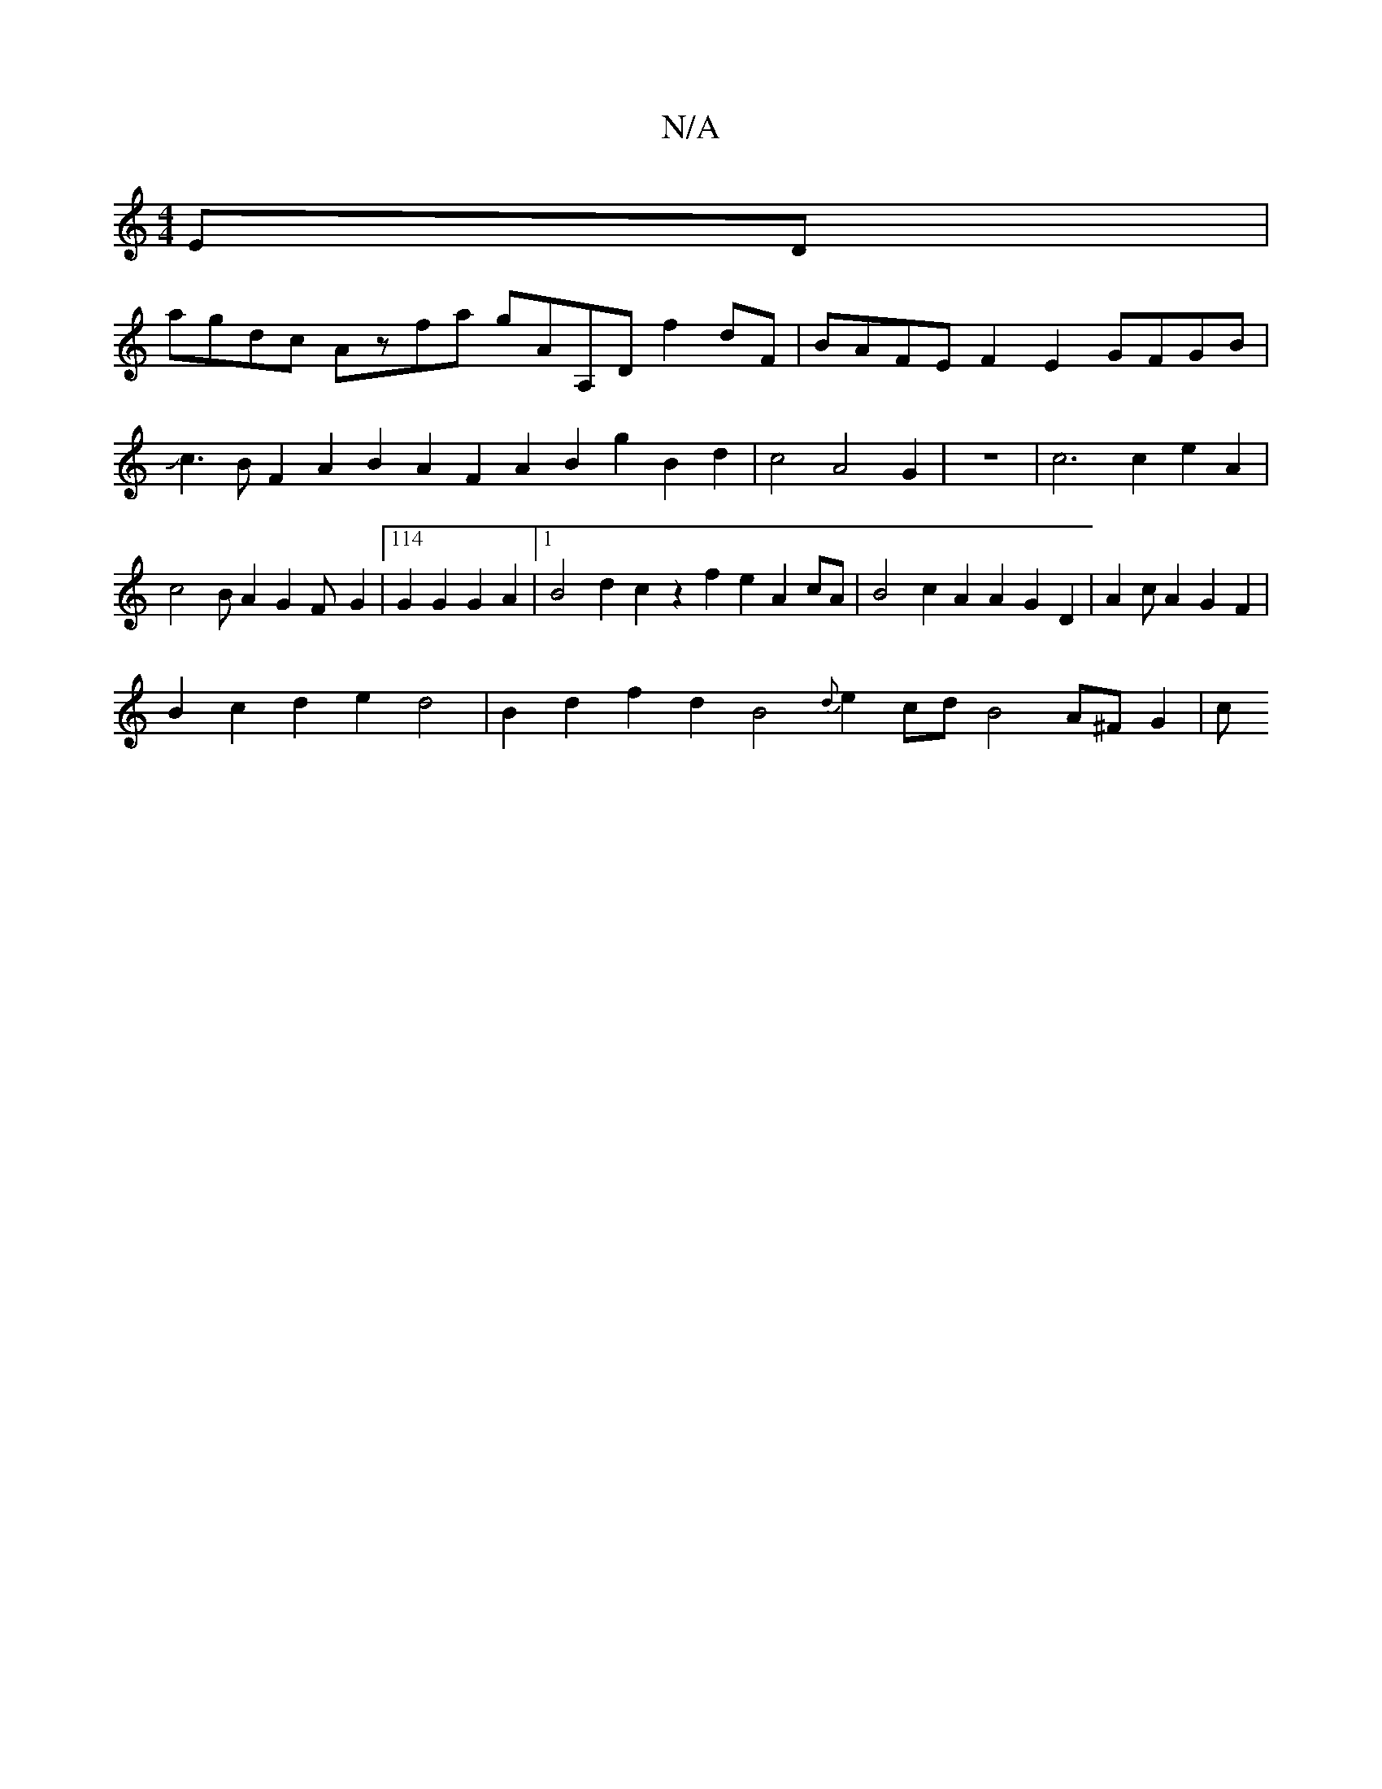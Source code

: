 X:1
T:N/A
M:4/4
R:N/A
K:Cmajor
ED|
agdc Azfa gAA,D f2 dF|BAFE F2E2 GFGB|Jc3BF2A2 B2A2F2A2 B2g2B2d2|c4A4G2|z8|c6c2 e2A2|c4BA2G2F-G2|114 G2G2G2A2|1 B4 d2c2 z2f2 e2A2cA|B4 c2A2A2G2D2|A2cA2G2F2|
B2c2d2e2d4|B2d2f2d2B4{d}e2cd B4 A^F G2|c